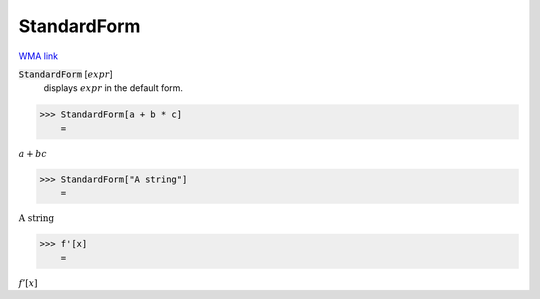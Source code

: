 StandardForm
============

`WMA link <https://reference.wolfram.com/language/ref/StandardForm.html>`_


:code:`StandardForm` [:math:`expr`]
    displays :math:`expr` in the default form.





>>> StandardForm[a + b * c]
    =

:math:`a+b c`


>>> StandardForm["A string"]
    =

:math:`\text{A string}`


>>> f'[x]
    =

:math:`f'\left[x\right]`


